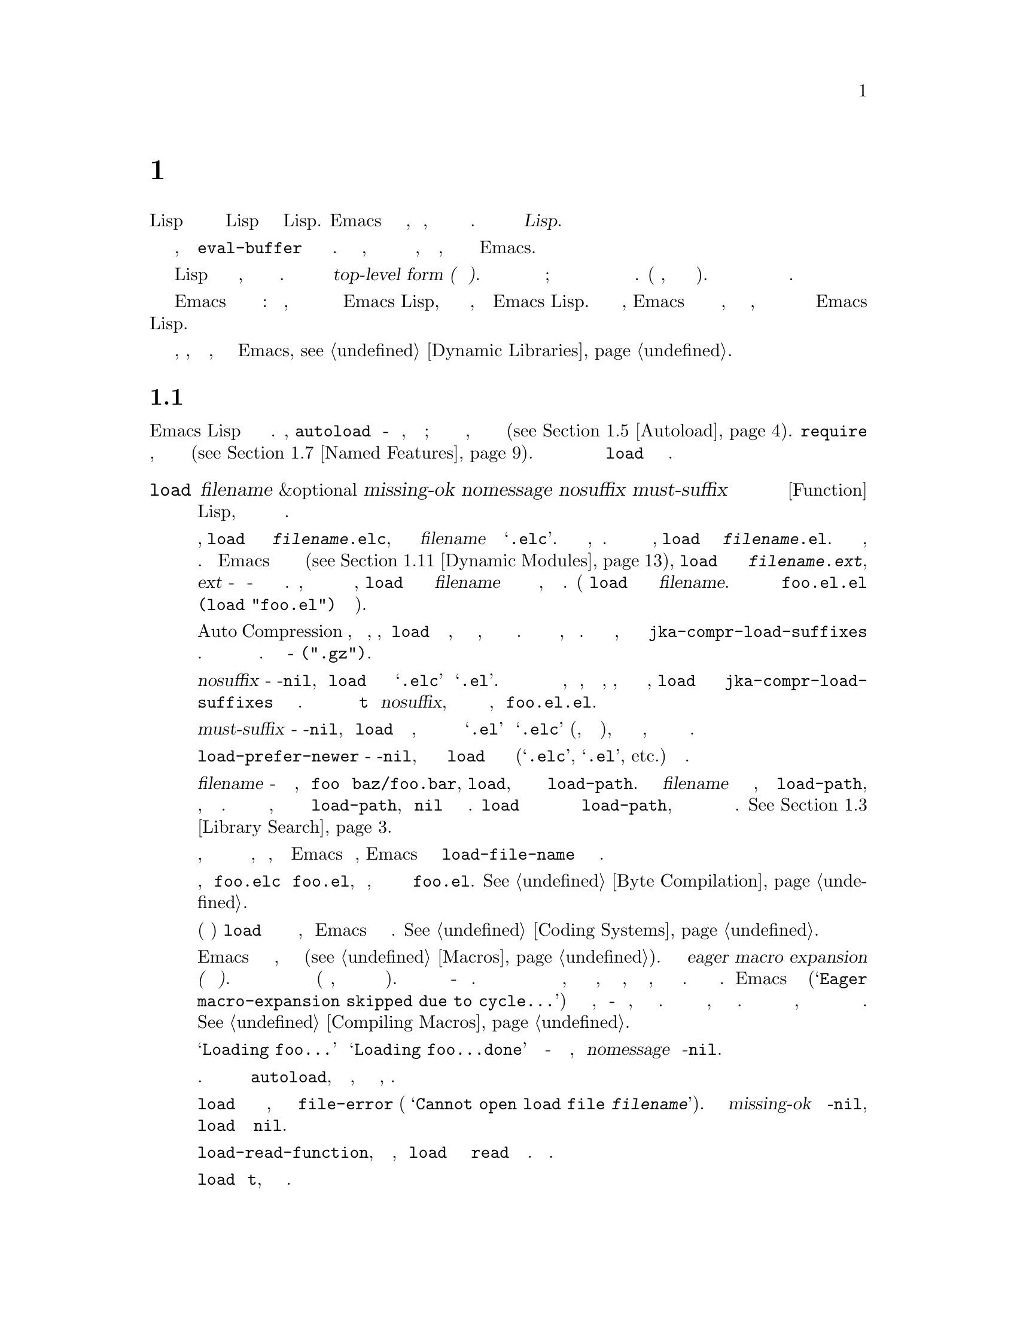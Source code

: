 @c -*-texinfo-*-
@c This is part of the GNU Emacs Lisp Reference Manual.
@c Copyright (C) 1990-1995, 1998-1999, 2001-2019 Free Software
@c Foundation, Inc.
@c See the file elisp.texi for copying conditions.
@node Loading
@chapter Загрузка
@cindex loading
@cindex library
@cindex Lisp library

  Загрузка файла с кодом Lisp означает перенос его содержимого в среду Lisp
в виде объектов Lisp.  Emacs находит и открывает файл, читает текст,
оценивает каждую форму и затем закрывает файл.  Такой файл также называется
@dfn{Библиотекой Lisp}.

  Функции загрузки оценивают все выражения в файле так же, как функция
@code{eval-buffer} оценивает все выражения в буфере.  Разница в том, что
функции загрузки читают и оценивают текст файла, находящийся на диске, а не
текст в буфере Emacs.

@cindex top-level form
  Загруженный файл должен содержать выражения Lisp либо в виде исходного
кода, либо в виде байт скомпилированного кода.  Каждая форма в файле
называется @dfn{top-level form (форма верхнего уровня)}.  Для форм в
загружаемом файле нет специального формата; любая форма в файле также может
быть введена непосредственно в буфер и обработана там.  (На практике, так
тестируется большая часть кода).  Чаще всего формы представляют собой
определения функций и определения переменных.

  Emacs может также загружать скомпилированные динамические модули:
разделяемые библиотеки, которые предоставляют дополнительные функции для
использования в программах Emacs Lisp, так же как и пакет, написанный на
Emacs Lisp.  Когда динамический модуль загружен, Emacs вызывает функцию
инициализации со специальным именем, которую модуль должен реализовать, и
которая предоставляет дополнительные функции и переменные для программ
Emacs Lisp.

Для загрузки по запросу внешних библиотек, которые, как известно заранее,
требуются некоторыми примитивами Emacs, @pxref{Dynamic Libraries}.

@menu
* How Programs Do Loading:: @code{load} и другие.
* Load Suffixes::           Подробная информация о суффиксах, которые
                            пытается использовать @code{load}.
* Library Search::          Поиск библиотеки для загрузки.
* Loading Non-ASCII::       Не-@acronym{ASCII} в файлах Emacs Lisp.
* Autoload::                Настройка функции на автозагрузку.
* Repeated Loading::        Доп меры предосторожности при загрузке файла.
* Named Features::          Загрузка библиотеки, если она еще не загружена.
* Where Defined::           Поиск файла, определяющего определенный символ.
* Unloading::               Как выгрузить загруженную библиотеку.
* Hooks for Loading::       Предоставление кода для запуска при загрузке
                            определенных библиотек.
* Dynamic Modules::         Модули предоставляют дополнительные примитивы
                            Lisp.
@end menu

@node How Programs Do Loading
@section Как Загружаются Программы

  Emacs Lisp имеет несколько интерфейсов для загрузки.  Например,
@code{autoload} создает объект-заполнитель для функции, определенной в
файле; попытка вызвать функцию автозагрузки загружает файл, чтобы получить
реальное определение функции (@pxref{Autoload}).  @code{require} загружает
файл, если она еще не загружена (@pxref{Named Features}).  В конечном итоге
все эти средства вызывают функцию @code{load} для выполнения своей работы.

@defun load filename &optional missing-ok nomessage nosuffix must-suffix
Эта функция находит и открывает файл с кодом Lisp, оценивает все формы в
нем и закрывает файл.

Чтобы найти файл, @code{load} сначала ищет файл с именем
@file{@var{filename}.elc}, то есть файл с именем @var{filename} с
добавленным расширением @samp{.elc}.  Если такой файл существует, он
загружается.  Если файла с таким именем нет, @code{load} ищет файл с именем
@file{@var{filename}.el}.  Если этот файл существует, он загружается.  Если
Emacs был скомпилирован с поддержкой динамических модулей
(@pxref{Dynamic Modules}), @code{load} затем ищет файл с именем
@file{@var{filename}.@var{ext}}, где @var{ext} - это системно-зависимое
расширение имени файла разделяемых библиотек.  Наконец, если ни одно из этих
имен не найдено, @code{load} ищет файл с именем @var{filename} без
добавочных файлов и загружает его, если он существует.  (Функция @code{load}
не умеет смотреть на @var{filename}.  В неправильном случае имени файла
@file{foo.el.el} оценка @code{(load "foo.el")} действительно найдет его).

Если режим Auto Compression включен, как по умолчанию, то, если @code{load}
не может найти файл, она ищет сжатую версию файла, прежде чем пытаться
использовать другие имена файлов.  Она распаковывает и загружает его, если
он существует.  Она ищет сжатые версии, добавляя каждый из суффиксов в
@code{jka-compr-load-suffixes} к имени файла.  Значение этой переменной
должно быть списком строк.  Стандартное значение - @code{(".gz")}.

Если необязательный аргумент @var{nosuffix} - не-@code{nil}, то @code{load}
не пытается использовать суффиксы @samp{.elc} и @samp{.el}.  В этом случае
потребуется указать точное имя файла, которое нужно, за исключением того,
что, если включен режим автоматического сжатия, @code{load} все равно будет
использовать @code{jka-compr-load-suffixes} для поиска сжатых версий.
Указав точное имя файла и используя @code{t} вместо @var{nosuffix}, можно
предотвратить попытки использования таких имен файлов, как @file{foo.el.el}.

Если необязательный аргумент @var{must-suffix} - не-@code{nil}, то
@code{load} настаивает на том, чтобы используемое имя файла заканчивалось
либо на @samp{.el} или @samp{.elc} (возможно, с суффиксом сжатия), либо на
расширение разделяемой библиотеки, если оно не содержит явное имя каталога.

Если опция @code{load-prefer-newer} - не-@code{nil}, то при поиске суффиксов
@code{load} выбирает ту версию файла (@samp{.elc}, @samp{.el}, etc.)@:
которая изменялась последней.

Если @var{filename} - относительное имя файла, например @file{foo} или
@file{baz/foo.bar}, @code{load}, ищет файл с помощью переменной
@code{load-path}.  Она добавляет @var{filename} в каждый из каталогов,
перечисленных в @code{load-path}, и загружает первый найденный файл, имя
которого соответствует.  Текущий каталог по умолчанию используется, только
если он указан в @code{load-path}, где @code{nil} обозначает каталог по
умолчанию.  @code{load} пробует все три возможных суффикса в первом каталоге
в @code{load-path}, затем все три суффикса во втором каталоге и так далее.
@xref{Library Search}.

Каким бы ни было имя, под которым в конечном итоге был найден файл, и
каталог, в котором Emacs его нашел, Emacs устанавливает значение переменной
@code{load-file-name} равным имени этого файла.

Если получается предупреждение о том, что @file{foo.elc} старше
@file{foo.el}, это означает, что вам следует подумать о перекомпиляции
@file{foo.el}.  @xref{Byte Compilation}.

При загрузке исходного файла (не скомпилированного) @code{load} выполняет
преобразование набора символов так же, как Emacs при обращении к файлу.
@xref{Coding Systems}.

@c Об этом говорится в главе «Макросы».
@c Не уверен, может ли быть иначе.
@cindex eager macro expansion
При загрузке некомпилированного файла Emacs пытается развернуть все макросы,
содержащиеся в файле (@pxref{Macros}).  Называется это
@dfn{eager macro expansion (нетерпеливое расширение макроса)}.  Это может
значительно ускорить выполнение некомпилированного кода (вместо того, чтобы
откладывать раскрытие до запуска соответствующего кода).  Иногда это
макрорасширение невозможно из-за циклической зависимости.  В простейшем
примере загружаемый файл ссылается на макрос, определенный в другом файле, а
этот файл, в свою очередь, требует загружаемого вами файла.  Это вообще
безвредно.  Emacs выводит предупреждение
(@samp{Eager macro-expansion skipped due to cycle@dots{}}) с подробным
описанием проблемы, но по-прежнему загружает файл, оставляя макрос пока
нераскрытым.  Можно захотеть реструктурировать свой код, чтобы этого не
произошло.  Загрузка скомпилированного файла не вызывает макрорасширения,
потому что это уже должно было произойти во время компиляции.
@xref{Compiling Macros}.

Сообщения вроде @samp{Loading foo...} и @samp{Loading foo...done} появляются
в эхо-области во время загрузки, если @var{nomessage} не не-@code{nil}.

@cindex load errors
Любые необработанные ошибки при загрузке файла прекращают загрузку.  Если
загрузка была произведена ради @code{autoload}, любые определения функций,
сделанные во время загрузки, отменяются.

@kindex file-error
Если @code{load} не может найти файл для загрузки, то обычно он
сигнализирует @code{file-error} (с
@samp{Cannot open load file @var{filename}}).  Но если @var{missing-ok}
установлено в не-@code{nil}, то @code{load} просто возвращает @code{nil}.

Можно использовать переменную @code{load-read-function}, чтобы указать
функцию, которую @code{load} будет использовать вместо @code{read} для
чтения выражений.  Смотреть ниже.

@code{load} возвращает @code{t}, если файл загружается успешно.
@end defun

@deffn Command load-file filename
Эта команда загружает файл @var{filename}.  Если @var{filename} -
относительное имя файла, то предполагается текущий каталог по умолчанию.
Эта команда не использует @code{load-path} и не добавляет суффиксы.  Однако
она ищет сжатые версии (если включен режим автоматического сжатия).
Следует Используйте эту команду, если требуется точно указать имя файла для
загрузки.
@end deffn

@deffn Command load-library library
Эта команда загружает библиотеку с именем @var{library}.  Она эквивалентна
@code{load}, за исключением того, как читает свой аргумент в интерактивном
режиме.  @xref{Lisp Libraries,,,emacs, The GNU Emacs Manual}.
@end deffn

@defvar load-in-progress
Эта переменная - не-@code{nil}, если Emacs находится в процессе загрузки
файла, и @code{nil} в противном случае.
@end defvar

@defvar load-file-name
Когда Emacs загружает файл, значением этой переменной является имя этого
файла, которое Emacs нашел во время поиска, описанного ранее в этом разделе.
@end defvar

@defvar load-read-function
@anchor{Definition of load-read-function}
@c не допускать разрыв страницы при привязке; недостаток Texinfo.
Эта переменная определяет альтернативную функцию чтения выражений, которую
@code{load} и @code{eval-region} будет использовать вместо @code{read}.
Функция должна принимать один аргумент, как и @code{read}.

По умолчанию значение этой переменной @code{read}.  @xref{Input Functions}.

Вместо использования этой переменной проще использовать другую, более новую
функцию: передать функцию в качестве аргумента @var{read-function} в
@code{eval-region}.  @xref{Definition of eval-region,, Eval}.
@end defvar

  Для получения информации о том, как @code{load} используется при сборке
  Emacs, смотреть @ref{Building Emacs}.

@node Load Suffixes
@section Суффиксы Загрузки
Теперь опишем некоторые технические подробности о точных суффиксах, которые
пытается использовать @code{load}.

@defvar load-suffixes
Это список суффиксов, обозначающих (скомпилированные или исходные) файлы
Emacs Lisp.  Он не должен включать пустые строки.  @code{load} использует
эти суффиксы по порядку, когда добавляет суффиксы Lisp к указанному имени
файла.  Стандартное значение - @code{(".elc" ".el")}, что обеспечивает
поведение, описанное в предыдущем разделе.
@end defvar

@defvar load-file-rep-suffixes
Это список суффиксов, обозначающих представления одного и того же файла.
Этот список обычно должен начинаться с пустой строки.  Когда @code{load}
ищет файл, она добавляет суффиксы в этом списке по порядку к имени файла
перед поиском другого файла.

Включение режима автоматического сжатия добавляет суффиксы в
@code{jka-compr-load-suffixes} к этому списку, а отключение режима
автоматического сжатия удаляет их снова.  Стандартное значение
@code{load-file-rep-suffixes}, если режим автоматического сжатия отключен,
тогда @code{("")}.  Учитывая, что стандартное значение
@code{jka-compr-load-suffixes} - @code{(".gz")}, стандартное значение
@code{load-file-rep-suffixes}, если включен режим Auto Compression, -
@code{("" ".gz")}.
@end defvar

@defun get-load-suffixes
Эта функция возвращает список всех суффиксов, которые @code{load} должен
попробовать, по порядку, если его аргумент @var{must-suffix} -
не-@code{nil}.  При этом учитываются оба @code{load-suffixes} и
@code{load-file-rep-suffixes}.  Если @code{load-suffixes},
@code{jka-compr-load-suffixes} и @code{load-file-rep-suffixes} имеют свои
стандартные значения, эта функция возвращает
@code{(".elc" ".elc.gz" ".el" ".el.gz")}, если включен режим автоматического
сжатия, и @code{(".elc" ".el")}, если режим автоматического сжатия отключен.
@end defun

Подводя итог, @code{load} обычно сначала пробует суффиксы в значении
@code{(get-load-suffixes)}, а затем в @code{load-file-rep-suffixes}.  Если
@var{nosuffix} равен не-@code{nil}, он пропускает первую группу, а если
@var{must-suffix} равен не-@code{nil}, он пропускает последнюю группу.

@defopt load-prefer-newer
Если эта опция - не-@code{nil}, то вместо того, чтобы останавливаться на
первом существующем суффиксе, @code{load} проверяет их все и использует
самый новый файл.
@end defopt

@node Library Search
@section Поиск Библиотек
@cindex library search
@cindex find library

  Когда Emacs загружает библиотеку Lisp, он ищет библиотеку в списке
каталогов, заданном переменной @code{load-path}..

@defvar load-path
Значение этой переменной представляет собой список каталогов для поиска
при загрузке файлов с @code{load}.  Каждый элемент представляет собой строку
(которая должна быть каталогом) или @code{nil} (что означает текущий рабочий
каталог).
@end defvar

  Когда Emacs запускается, он устанавливает значение @code{load-path} за
несколько шагов.  Во-первых, он инициализирует @code{load-path}, используя
расположение по умолчанию, установленное при компиляции Emacs.  Обычно это
каталог на подобии

@example
"/usr/local/share/emacs/@var{version}/lisp"
@end example

(В этом и следующих примерах замените @file{/usr/local} на префикс
установки, соответствующий вашему Emacs).  Эти каталоги содержат стандартные
файлы Lisp, которые поставляются с Emacs.  Если Emacs не может их найти, он
не запустится правильно.

Если запускается Emacs из каталога, в котором он был собран, то есть
исполняемого файла, который не был официально установлен, Emacs вместо этого
инициализирует @code{load-path}, используя каталог @file{lisp} в каталоге,
содержащем исходные коды, из которых он был построен.
@c Хотя в builddir/lisp файлов *.el быть не должно, это бессмысленно.
Если Emacs построен в каталоге, отличном от исходного, он также добавляет
каталоги lisp из каталога сборки.  (Во всех случаях элементы представлены
как абсолютные имена файлов.)

@cindex site-lisp directories
Если запускается Emacs с опцией @option{--no-site-lisp}, он добавит еще два
каталога @file{site-lisp} в начало @code{load-path}.  Они предназначены для
локально установленных файлов Lisp и обычно имеют вид:

@example
"/usr/local/share/emacs/@var{version}/site-lisp"
@end example

@noindent
and

@example
"/usr/local/share/emacs/site-lisp"
@end example

@noindent
Первый предназначен для локально установленных файлов конкретной версии
Emacs; второй - для локально установленных файлов, предназначенных для
использования со всеми установленными версиями Emacs.  (Если Emacs запущен
без установки, он также добавляет каталоги @file{site-lisp} из исходных
каталогов и каталогов сборки, если они существуют.  Обычно эти каталоги не
содержат каталогов @file{site-lisp}).

@cindex @env{EMACSLOADPATH} environment variable
Если установлена переменная окружения @env{EMACSLOADPATH}, она изменяет
описанную выше процедуру инициализации.  Emacs инициализирует
@code{load-path} на основе значения переменной окружения.

Синтаксис @env{EMACSLOADPATH} такой же, как и у @code{PATH}; каталоги
разделяются @samp{:} (или @samp{;} в некоторых операционных системах).
@ignore
@c AFAICS, (пока) не работает правильно для указания неабсолютных элементов.
А @samp{.} обозначает текущий каталог по умолчанию.
@end ignore
Вот пример того, как установить переменную @env{EMACSLOADPATH} (из оболочки
в стиле @command{sh}):

@example
export EMACSLOADPATH=/home/foo/.emacs.d/lisp:
@end example

Пустой элемент в значении переменной среды, конечный (как в приведенном выше
примере), ведущий или встроенный, заменяется значением по умолчанию
@code{load-path}, как определено стандартной процедурой инициализации.  Если
таких пустых элементов нет, то @env{EMACSLOADPATH} указывает весь
@code{load-path}.  Потребуется включить либо пустой элемент, либо явный путь
к каталогу, содержащему стандартные файлы Lisp, иначе Emacs не будет
работать.  (Другой способ изменить @code{load-path} - использовать параметр
командной строки @option{-L} при запуске Emacs; смотреть Ниже).

  Для каждого каталога в @code{load-path} Emacs затем проверяет, содержит
ли он файл @file{subdirs.el}, и, если да, загружает его.  Файл
@file{subdirs.el} создается при сборке/установке Emacs и содержит код,
который заставляет Emacs добавлять любые подкаталоги этих каталогов в
@code{load-path}.  Добавляются как непосредственные подкаталоги, так и
подкаталоги на несколько уровней ниже.  Но он исключает подкаталоги, имена
которых не начинаются с буквы или цифры, подкаталоги с именем @file{RCS} или
@file{CVS} и подкаталоги, содержащие файл с именем @file{.nosearch}.

  Затем Emacs добавляет любые дополнительные каталоги загрузки, которые
указываются с помощью параметра командной строки @option{-L}
(@pxref{Action Arguments,,,emacs, The GNU Emacs Manual}).  Также добавляются
каталоги, в которых установлены дополнительные пакеты, если таковые имеются
(@pxref{Packaging Basics}).

  Обычно в файл инициализации (@pxref{Init File}) добавляют код, чтобы
добавить один или несколько каталогов в @code{load-path}. Например:

@example
(push "~/.emacs.d/lisp" load-path)
@end example

  При выгрузке Emacs использует специальное значение @code{load-path}.  Если
используется файл @file{site-load.el} или @file{site-init.el} для настройки
дампа Emacs (@pxref{Building Emacs}), любые изменения в @code{load-path},
сделанные этими файлами, будут потеряны после сброса.

@deffn Command locate-library library &optional nosuffix path interactive-call
Эта команда находит точное имя файла для библиотеки @var{library}.  Ищет
библиотеку так же, как @code{load}, а аргумент @var{nosuffix} имеет то же
значение, что и в @code{load}: не добавляйте суффиксы @samp{.elc} или
@samp{.el} к указанному имени @var{library}.

Если @var{path} - не-@code{nil}, этот список каталогов используется вместо
@code{load-path}..

Когда @code{locate-library} вызывается из программы, возвращает имя файла в
виде строки.  Когда пользователь запускает @code{locate-library} в
интерактивном режиме, аргумент @var{interactive-call} равен @code{t}, и это
указывает @code{locate-library} отображать имя файла в эхо-области.
@end deffn

@cindex shadowed Lisp files
@deffn Command list-load-path-shadows &optional stringp
Эта команда показывает список файлов @dfn{shadowed} Emacs Lisp.  Теневой
файл - это файл, который обычно не загружается, несмотря на то, что он
находится в каталоге @code{load-path}, из-за наличия ранее другого файла с
аналогичным именем в каталоге @code{load-path}.

Например, предположим, что для @code{load-path} установлено значение

@example
  ("/opt/emacs/site-lisp" "/usr/share/emacs/23.3/lisp")
@end example

@noindent
и что оба этих каталога содержат файл с именем @file{foo.el}.  Тогда
@code{(require 'foo)} никогда не загружает файл во второй каталог.  Такая
ситуация может указывать на проблему в способе установки Emacs.

При вызове из Lisp эта функция печатает сообщение со списком затененных
файлов, а не отображает их в буфере.  Если необязательный аргумент
@code{stringp} - не-@code{nil}, она вместо этого возвращает затененные файлы
в виде строки.
@end deffn

@node Loading Non-ASCII
@section Loading Non-@acronym{ASCII} Characters
@cindex loading, and non-ASCII characters
@cindex non-ASCII characters in loaded files

  When Emacs Lisp programs contain string constants with non-@acronym{ASCII}
characters, these can be represented within Emacs either as unibyte
strings or as multibyte strings (@pxref{Text Representations}).  Which
representation is used depends on how the file is read into Emacs.  If
it is read with decoding into multibyte representation, the text of the
Lisp program will be multibyte text, and its string constants will be
multibyte strings.  If a file containing Latin-1 characters (for
example) is read without decoding, the text of the program will be
unibyte text, and its string constants will be unibyte strings.
@xref{Coding Systems}.

  In most Emacs Lisp programs, the fact that non-@acronym{ASCII}
strings are multibyte strings should not be noticeable, since
inserting them in unibyte buffers converts them to unibyte
automatically.  However, if this does make a difference, you can force
a particular Lisp file to be interpreted as unibyte by writing
@samp{coding: raw-text} in a local variables section.  With
that designator, the file will unconditionally be interpreted as
unibyte.  This can matter when making keybindings to
non-@acronym{ASCII} characters written as @code{?v@var{literal}}.

@node Autoload
@section Autoload
@cindex autoload

  The @dfn{autoload} facility lets you register the existence of a
function or macro, but put off loading the file that defines it.  The
first call to the function automatically loads the proper library, in
order to install the real definition and other associated code, then
runs the real definition as if it had been loaded all along.
Autoloading can also be triggered by looking up the documentation of
the function or macro (@pxref{Documentation Basics}), and completion
of variable and function names (@pxref{Autoload by Prefix} below).

@menu
* Autoload by Prefix:: Autoload by Prefix.
* When to Autoload::   When to Use Autoload.
@end menu

  There are two ways to set up an autoloaded function: by calling
@code{autoload}, and by writing a ``magic'' comment in the
source before the real definition.  @code{autoload} is the low-level
primitive for autoloading; any Lisp program can call @code{autoload} at
any time.  Magic comments are the most convenient way to make a function
autoload, for packages installed along with Emacs.  These comments do
nothing on their own, but they serve as a guide for the command
@code{update-file-autoloads}, which constructs calls to @code{autoload}
and arranges to execute them when Emacs is built.

@defun autoload function filename &optional docstring interactive type
This function defines the function (or macro) named @var{function} so as
to load automatically from @var{filename}.  The string @var{filename}
specifies the file to load to get the real definition of @var{function}.

If @var{filename} does not contain either a directory name, or the
suffix @code{.el} or @code{.elc}, this function insists on adding one
of these suffixes, and it will not load from a file whose name is just
@var{filename} with no added suffix.  (The variable
@code{load-suffixes} specifies the exact required suffixes.)

The argument @var{docstring} is the documentation string for the
function.  Specifying the documentation string in the call to
@code{autoload} makes it possible to look at the documentation without
loading the function's real definition.  Normally, this should be
identical to the documentation string in the function definition
itself.  If it isn't, the function definition's documentation string
takes effect when it is loaded.

If @var{interactive} is non-@code{nil}, that says @var{function} can be
called interactively.  This lets completion in @kbd{M-x} work without
loading @var{function}'s real definition.  The complete interactive
specification is not given here; it's not needed unless the user
actually calls @var{function}, and when that happens, it's time to load
the real definition.

You can autoload macros and keymaps as well as ordinary functions.
Specify @var{type} as @code{macro} if @var{function} is really a macro.
Specify @var{type} as @code{keymap} if @var{function} is really a
keymap.  Various parts of Emacs need to know this information without
loading the real definition.

An autoloaded keymap loads automatically during key lookup when a prefix
key's binding is the symbol @var{function}.  Autoloading does not occur
for other kinds of access to the keymap.  In particular, it does not
happen when a Lisp program gets the keymap from the value of a variable
and calls @code{define-key}; not even if the variable name is the same
symbol @var{function}.

@cindex function cell in autoload
If @var{function} already has a non-void function definition that is not
an autoload object, this function does nothing and returns @code{nil}.
Otherwise, it constructs an autoload object (@pxref{Autoload Type}),
and stores it as the function definition for @var{function}.  The
autoload object has this form:

@example
(autoload @var{filename} @var{docstring} @var{interactive} @var{type})
@end example

For example,

@example
@group
(symbol-function 'run-prolog)
     @result{} (autoload "prolog" 169681 t nil)
@end group
@end example

@noindent
In this case, @code{"prolog"} is the name of the file to load, 169681
refers to the documentation string in the
@file{emacs/etc/DOC} file (@pxref{Documentation Basics}),
@code{t} means the function is interactive, and @code{nil} that it is
not a macro or a keymap.
@end defun

@defun autoloadp object
This function returns non-@code{nil} if @var{object} is an autoload
object.  For example, to check if @code{run-prolog} is defined as an
autoloaded function, evaluate

@smallexample
(autoloadp (symbol-function 'run-prolog))
@end smallexample
@end defun

@cindex autoload errors
  The autoloaded file usually contains other definitions and may require
or provide one or more features.  If the file is not completely loaded
(due to an error in the evaluation of its contents), any function
definitions or @code{provide} calls that occurred during the load are
undone.  This is to ensure that the next attempt to call any function
autoloading from this file will try again to load the file.  If not for
this, then some of the functions in the file might be defined by the
aborted load, but fail to work properly for the lack of certain
subroutines not loaded successfully because they come later in the file.

  If the autoloaded file fails to define the desired Lisp function or
macro, then an error is signaled with data @code{"Autoloading failed to
define function @var{function-name}"}.

@findex update-file-autoloads
@findex update-directory-autoloads
@cindex magic autoload comment
@cindex autoload cookie
@anchor{autoload cookie}
  A magic autoload comment (often called an @dfn{autoload cookie})
consists of @samp{;;;###autoload}, on a line by itself,
just before the real definition of the function in its
autoloadable source file.  The command @kbd{M-x update-file-autoloads}
writes a corresponding @code{autoload} call into @file{loaddefs.el}.
(The string that serves as the autoload cookie and the name of the
file generated by @code{update-file-autoloads} can be changed from the
above defaults, see below.)
Building Emacs loads @file{loaddefs.el} and thus calls @code{autoload}.
@kbd{M-x update-directory-autoloads} is even more powerful; it updates
autoloads for all files in the current directory.

  The same magic comment can copy any kind of form into
@file{loaddefs.el}.  The form following the magic comment is copied
verbatim, @emph{except} if it is one of the forms which the autoload
facility handles specially (e.g., by conversion into an
@code{autoload} call).  The forms which are not copied verbatim are
the following:

@table @asis
@item Definitions for function or function-like objects:
@code{defun} and @code{defmacro}; also @code{cl-defun} and
@code{cl-defmacro} (@pxref{Argument Lists,,,cl,Common Lisp Extensions}),
and @code{define-overloadable-function} (see the commentary in
@file{mode-local.el}).

@item Definitions for major or minor modes:
@code{define-minor-mode}, @code{define-globalized-minor-mode},
@code{define-generic-mode}, @code{define-derived-mode},
@code{easy-mmode-define-minor-mode},
@code{easy-mmode-define-global-mode}, @code{define-compilation-mode},
and @code{define-global-minor-mode}.

@item Other definition types:
@code{defcustom}, @code{defgroup}, @code{defclass}
(@pxref{Top,EIEIO,,eieio,EIEIO}), and @code{define-skeleton}
(@pxref{Top,Autotyping,,autotype,Autotyping}).
@end table

  You can also use a magic comment to execute a form at build time
@emph{without} executing it when the file itself is loaded.  To do this,
write the form @emph{on the same line} as the magic comment.  Since it
is in a comment, it does nothing when you load the source file; but
@kbd{M-x update-file-autoloads} copies it to @file{loaddefs.el}, where
it is executed while building Emacs.

  The following example shows how @code{doctor} is prepared for
autoloading with a magic comment:

@example
;;;###autoload
(defun doctor ()
  "Switch to *doctor* buffer and start giving psychotherapy."
  (interactive)
  (switch-to-buffer "*doctor*")
  (doctor-mode))
@end example

@noindent
Here's what that produces in @file{loaddefs.el}:

@example
(autoload (quote doctor) "doctor" "\
Switch to *doctor* buffer and start giving psychotherapy.

\(fn)" t nil)
@end example

@noindent
@cindex @code{fn} in function's documentation string
The backslash and newline immediately following the double-quote are a
convention used only in the preloaded uncompiled Lisp files such as
@file{loaddefs.el}; they tell @code{make-docfile} to put the
documentation string in the @file{etc/DOC} file.  @xref{Building Emacs}.
See also the commentary in @file{lib-src/make-docfile.c}.  @samp{(fn)}
in the usage part of the documentation string is replaced with the
function's name when the various help functions (@pxref{Help
Functions}) display it.

  If you write a function definition with an unusual macro that is not
one of the known and recognized function definition methods, use of an
ordinary magic autoload comment would copy the whole definition into
@code{loaddefs.el}.  That is not desirable.  You can put the desired
@code{autoload} call into @code{loaddefs.el} instead by writing this:

@example
;;;###autoload (autoload 'foo "myfile")
(mydefunmacro foo
  ...)
@end example

  You can use a non-default string as the autoload cookie and have the
corresponding autoload calls written into a file whose name is
different from the default @file{loaddefs.el}.  Emacs provides two
variables to control this:

@defvar generate-autoload-cookie
The value of this variable should be a string whose syntax is a Lisp
comment.  @kbd{M-x update-file-autoloads} copies the Lisp form that
follows the cookie into the autoload file it generates.  The default
value of this variable is @code{";;;###autoload"}.
@end defvar

@defvar generated-autoload-file
The value of this variable names an Emacs Lisp file where the autoload
calls should go.  The default value is @file{loaddefs.el}, but you can
override that, e.g., in the local variables section of a
@file{.el} file (@pxref{File Local Variables}).  The autoload file is
assumed to contain a trailer starting with a formfeed character.
@end defvar

  The following function may be used to explicitly load the library
specified by an autoload object:

@defun autoload-do-load autoload &optional name macro-only
This function performs the loading specified by @var{autoload}, which
should be an autoload object.  The optional argument @var{name}, if
non-@code{nil}, should be a symbol whose function value is
@var{autoload}; in that case, the return value of this function is the
symbol's new function value.  If the value of the optional argument
@var{macro-only} is @code{macro}, this function avoids loading a
function, only a macro.
@end defun

@node Autoload by Prefix
@subsection Autoload by Prefix
@cindex autoload by prefix

@vindex definition-prefixes
@findex register-definition-prefixes
@vindex autoload-compute-prefixes
During completion for the commands @code{describe-variable} and
@code{describe-function}, Emacs will try to load files which may
contain definitions matching the prefix being completed.  The variable
@code{definition-prefixes} holds a hashtable which maps a prefix to
the corresponding list of files to load for it.  Entries to this
mapping are added by calls to @code{register-definition-prefixes}
which are generated by @code{update-file-autoloads}
(@pxref{Autoload}).  Files which don't contain any definitions worth
loading (test files, for examples), should set
@code{autoload-compute-prefixes} to @code{nil} as a file-local
variable.

@node When to Autoload
@subsection When to Use Autoload
@cindex autoload, when to use

Do not add an autoload comment unless it is really necessary.
Autoloading code means it is always globally visible.  Once an item is
autoloaded, there is no compatible way to transition back to it not
being autoloaded (after people become accustomed to being able to use it
without an explicit load).

@itemize
@item
The most common items to autoload are the interactive entry points to a
library.  For example, if @file{python.el} is a library defining a
major-mode for editing Python code, autoload the definition of the
@code{python-mode} function, so that people can simply use @kbd{M-x
python-mode} to load the library.

@item
Variables usually don't need to be autoloaded.  An exception is if the
variable on its own is generally useful without the whole defining
library being loaded.  (An example of this might be something like
@code{find-exec-terminator}.)

@item
Don't autoload a user option just so that a user can set it.

@item
Never add an autoload @emph{comment} to silence a compiler warning in
another file.  In the file that produces the warning, use
@code{(defvar foo)} to silence an undefined variable warning, and
@code{declare-function} (@pxref{Declaring Functions}) to silence an
undefined function warning; or require the relevant library; or use an
explicit autoload @emph{statement}.
@end itemize

@node Repeated Loading
@section Repeated Loading
@cindex repeated loading

  You can load a given file more than once in an Emacs session.  For
example, after you have rewritten and reinstalled a function definition
by editing it in a buffer, you may wish to return to the original
version; you can do this by reloading the file it came from.

  When you load or reload files, bear in mind that the @code{load} and
@code{load-library} functions automatically load a byte-compiled file
rather than a non-compiled file of similar name.  If you rewrite a file
that you intend to save and reinstall, you need to byte-compile the new
version; otherwise Emacs will load the older, byte-compiled file instead
of your newer, non-compiled file!  If that happens, the message
displayed when loading the file includes, @samp{(compiled; note, source is
newer)}, to remind you to recompile it.

  When writing the forms in a Lisp library file, keep in mind that the
file might be loaded more than once.  For example, think about whether
each variable should be reinitialized when you reload the library;
@code{defvar} does not change the value if the variable is already
initialized.  (@xref{Defining Variables}.)

  The simplest way to add an element to an alist is like this:

@example
(push '(leif-mode " Leif") minor-mode-alist)
@end example

@noindent
But this would add multiple elements if the library is reloaded.  To
avoid the problem, use @code{add-to-list} (@pxref{List Variables}):

@example
(add-to-list 'minor-mode-alist '(leif-mode " Leif"))
@end example

  Occasionally you will want to test explicitly whether a library has
already been loaded.  If the library uses @code{provide} to provide a
named feature, you can use @code{featurep} earlier in the file to test
whether the @code{provide} call has been executed before (@pxref{Named
Features}).  Alternatively, you could use something like this:

@example
(defvar foo-was-loaded nil)

(unless foo-was-loaded
  @var{execute-first-time-only}
  (setq foo-was-loaded t))
@end example

@noindent

@node Named Features
@section Features
@cindex features
@cindex requiring features
@cindex providing features

  @code{provide} and @code{require} are an alternative to
@code{autoload} for loading files automatically.  They work in terms of
named @dfn{features}.  Autoloading is triggered by calling a specific
function, but a feature is loaded the first time another program asks
for it by name.

  A feature name is a symbol that stands for a collection of functions,
variables, etc.  The file that defines them should @dfn{provide} the
feature.  Another program that uses them may ensure they are defined by
@dfn{requiring} the feature.  This loads the file of definitions if it
hasn't been loaded already.

@cindex load error with require
  To require the presence of a feature, call @code{require} with the
feature name as argument.  @code{require} looks in the global variable
@code{features} to see whether the desired feature has been provided
already.  If not, it loads the feature from the appropriate file.  This
file should call @code{provide} at the top level to add the feature to
@code{features}; if it fails to do so, @code{require} signals an error.

  For example, in @file{idlwave.el}, the definition for
@code{idlwave-complete-filename} includes the following code:

@example
(defun idlwave-complete-filename ()
  "Use the comint stuff to complete a file name."
   (require 'comint)
   (let* ((comint-file-name-chars "~/A-Za-z0-9+@@:_.$#%=@{@}\\-")
          (comint-completion-addsuffix nil)
          ...)
       (comint-dynamic-complete-filename)))
@end example

@noindent
The expression @code{(require 'comint)} loads the file @file{comint.el}
if it has not yet been loaded, ensuring that
@code{comint-dynamic-complete-filename} is defined.  Features are
normally named after the files that provide them, so that
@code{require} need not be given the file name.  (Note that it is
important that the @code{require} statement be outside the body of the
@code{let}.  Loading a library while its variables are let-bound can
have unintended consequences, namely the variables becoming unbound
after the let exits.)

The @file{comint.el} file contains the following top-level expression:

@example
(provide 'comint)
@end example

@noindent
This adds @code{comint} to the global @code{features} list, so that
@code{(require 'comint)} will henceforth know that nothing needs to be
done.

@cindex byte-compiling @code{require}
  When @code{require} is used at top level in a file, it takes effect
when you byte-compile that file (@pxref{Byte Compilation}) as well as
when you load it.  This is in case the required package contains macros
that the byte compiler must know about.  It also avoids byte compiler
warnings for functions and variables defined in the file loaded with
@code{require}.

  Although top-level calls to @code{require} are evaluated during
byte compilation, @code{provide} calls are not.  Therefore, you can
ensure that a file of definitions is loaded before it is byte-compiled
by including a @code{provide} followed by a @code{require} for the same
feature, as in the following example.

@example
@group
(provide 'my-feature)  ; @r{Ignored by byte compiler,}
                       ;   @r{evaluated by @code{load}.}
(require 'my-feature)  ; @r{Evaluated by byte compiler.}
@end group
@end example

@noindent
The compiler ignores the @code{provide}, then processes the
@code{require} by loading the file in question.  Loading the file does
execute the @code{provide} call, so the subsequent @code{require} call
does nothing when the file is loaded.

@defun provide feature &optional subfeatures
This function announces that @var{feature} is now loaded, or being
loaded, into the current Emacs session.  This means that the facilities
associated with @var{feature} are or will be available for other Lisp
programs.

The direct effect of calling @code{provide} is to add @var{feature} to
the front of @code{features} if it is not already in that list and
call any @code{eval-after-load} code waiting for it (@pxref{Hooks for
Loading}).  The argument @var{feature} must be a symbol.
@code{provide} returns @var{feature}.

If provided, @var{subfeatures} should be a list of symbols indicating
a set of specific subfeatures provided by this version of
@var{feature}.  You can test the presence of a subfeature using
@code{featurep}.  The idea of subfeatures is that you use them when a
package (which is one @var{feature}) is complex enough to make it
useful to give names to various parts or functionalities of the
package, which might or might not be loaded, or might or might not be
present in a given version.  @xref{Network Feature Testing}, for
an example.

@example
features
     @result{} (bar bish)

(provide 'foo)
     @result{} foo
features
     @result{} (foo bar bish)
@end example

When a file is loaded to satisfy an autoload, and it stops due to an
error in the evaluation of its contents, any function definitions or
@code{provide} calls that occurred during the load are undone.
@xref{Autoload}.
@end defun

@defun require feature &optional filename noerror
This function checks whether @var{feature} is present in the current
Emacs session (using @code{(featurep @var{feature})}; see below).  The
argument @var{feature} must be a symbol.

If the feature is not present, then @code{require} loads @var{filename}
with @code{load}.  If @var{filename} is not supplied, then the name of
the symbol @var{feature} is used as the base file name to load.
However, in this case, @code{require} insists on finding @var{feature}
with an added @samp{.el} or @samp{.elc} suffix (possibly extended with
a compression suffix); a file whose name is just @var{feature} won't
be used.  (The variable @code{load-suffixes} specifies the exact
required Lisp suffixes.)

If @var{noerror} is non-@code{nil}, that suppresses errors from actual
loading of the file.  In that case, @code{require} returns @code{nil}
if loading the file fails.  Normally, @code{require} returns
@var{feature}.

If loading the file succeeds but does not provide @var{feature},
@code{require} signals an error about the missing feature.
@end defun

@defun featurep feature &optional subfeature
This function returns @code{t} if @var{feature} has been provided in
the current Emacs session (i.e., if @var{feature} is a member of
@code{features}.)  If @var{subfeature} is non-@code{nil}, then the
function returns @code{t} only if that subfeature is provided as well
(i.e., if @var{subfeature} is a member of the @code{subfeature}
property of the @var{feature} symbol.)
@end defun

@defvar features
The value of this variable is a list of symbols that are the features
loaded in the current Emacs session.  Each symbol was put in this list
with a call to @code{provide}.  The order of the elements in the
@code{features} list is not significant.
@end defvar

@node Where Defined
@section Which File Defined a Certain Symbol
@cindex symbol, where defined
@cindex where was a symbol defined

@defun symbol-file symbol &optional type
This function returns the name of the file that defined @var{symbol}.
If @var{type} is @code{nil}, then any kind of definition is acceptable.
If @var{type} is @code{defun}, @code{defvar}, or @code{defface}, that
specifies function definition, variable definition, or face definition
only.

The value is normally an absolute file name.  It can also be @code{nil},
if the definition is not associated with any file.  If @var{symbol}
specifies an autoloaded function, the value can be a relative file name
without extension.
@end defun

  The basis for @code{symbol-file} is the data in the variable
@code{load-history}.

@defvar load-history
The value of this variable is an alist that associates the names of
loaded library files with the names of the functions and variables
they defined, as well as the features they provided or required.

Each element in this alist describes one loaded library (including
libraries that are preloaded at startup).  It is a list whose @sc{car}
is the absolute file name of the library (a string).  The rest of the
list elements have these forms:

@table @code
@item @var{var}
The symbol @var{var} was defined as a variable.
@item (defun . @var{fun})
The function @var{fun} was defined.
@item (t . @var{fun})
The function @var{fun} was previously an autoload before this library
redefined it as a function.  The following element is always
@code{(defun . @var{fun})}, which represents defining @var{fun} as a
function.
@item (autoload . @var{fun})
The function @var{fun} was defined as an autoload.
@item (defface . @var{face})
The face @var{face} was defined.
@item (require . @var{feature})
The feature @var{feature} was required.
@item (provide . @var{feature})
The feature @var{feature} was provided.
@item (cl-defmethod @var{method} @var{specializers})
The named @var{method} was defined by using @code{cl-defmethod}, with
@var{specializers} as its specializers.
@item (define-type . @var{type})
The type @var{type} was defined.
@end table

The value of @code{load-history} may have one element whose @sc{car} is
@code{nil}.  This element describes definitions made with
@code{eval-buffer} on a buffer that is not visiting a file.
@end defvar

  The command @code{eval-region} updates @code{load-history}, but does so
by adding the symbols defined to the element for the file being visited,
rather than replacing that element.  @xref{Eval}.

@node Unloading
@section Unloading
@cindex unloading packages

@c Emacs 19 feature
  You can discard the functions and variables loaded by a library to
reclaim memory for other Lisp objects.  To do this, use the function
@code{unload-feature}:

@deffn Command unload-feature feature &optional force
This command unloads the library that provided feature @var{feature}.
It undefines all functions, macros, and variables defined in that
library with @code{defun}, @code{defalias}, @code{defsubst},
@code{defmacro}, @code{defconst}, @code{defvar}, and @code{defcustom}.
It then restores any autoloads formerly associated with those symbols.
(Loading saves these in the @code{autoload} property of the symbol.)

Before restoring the previous definitions, @code{unload-feature} runs
@code{remove-hook} to remove functions in the library from certain
hooks.  These hooks include variables whose names end in @samp{-hook}
(or the deprecated suffix @samp{-hooks}), plus those listed in
@code{unload-feature-special-hooks}, as well as
@code{auto-mode-alist}.  This is to prevent Emacs from ceasing to
function because important hooks refer to functions that are no longer
defined.

Standard unloading activities also undoes ELP profiling of functions
in that library, unprovides any features provided by the library, and
cancels timers held in variables defined by the library.

@vindex @var{feature}-unload-function
If these measures are not sufficient to prevent malfunction, a library
can define an explicit unloader named @code{@var{feature}-unload-function}.
If that symbol is defined as a function, @code{unload-feature} calls
it with no arguments before doing anything else.  It can do whatever
is appropriate to unload the library.  If it returns @code{nil},
@code{unload-feature} proceeds to take the normal unload actions.
Otherwise it considers the job to be done.

Ordinarily, @code{unload-feature} refuses to unload a library on which
other loaded libraries depend.  (A library @var{a} depends on library
@var{b} if @var{a} contains a @code{require} for @var{b}.)  If the
optional argument @var{force} is non-@code{nil}, dependencies are
ignored and you can unload any library.
@end deffn

  The @code{unload-feature} function is written in Lisp; its actions are
based on the variable @code{load-history}.

@defvar unload-feature-special-hooks
This variable holds a list of hooks to be scanned before unloading a
library, to remove functions defined in the library.
@end defvar

@node Hooks for Loading
@section Hooks for Loading
@cindex loading hooks
@cindex hooks for loading

You can ask for code to be executed each time Emacs loads a library,
by using the variable @code{after-load-functions}:

@defvar after-load-functions
This abnormal hook is run after loading a file.  Each function in the
hook is called with a single argument, the absolute filename of the
file that was just loaded.
@end defvar

If you want code to be executed when a @emph{particular} library is
loaded, use the macro @code{with-eval-after-load}:

@defmac with-eval-after-load library body@dots{}
This macro arranges to evaluate @var{body} at the end of loading
the file @var{library}, each time @var{library} is loaded.  If
@var{library} is already loaded, it evaluates @var{body} right away.

You don't need to give a directory or extension in the file name
@var{library}.  Normally, you just give a bare file name, like this:

@example
(with-eval-after-load "edebug" (def-edebug-spec c-point t))
@end example

To restrict which files can trigger the evaluation, include a
directory or an extension or both in @var{library}.  Only a file whose
absolute true name (i.e., the name with all symbolic links chased out)
matches all the given name components will match.  In the following
example, @file{my_inst.elc} or @file{my_inst.elc.gz} in some directory
@code{..../foo/bar} will trigger the evaluation, but not
@file{my_inst.el}:

@example
(with-eval-after-load "foo/bar/my_inst.elc" @dots{})
@end example

@var{library} can also be a feature (i.e., a symbol), in which case
@var{body} is evaluated at the end of any file where
@code{(provide @var{library})} is called.

An error in @var{body} does not undo the load, but does prevent
execution of the rest of @var{body}.
@end defmac

Normally, well-designed Lisp programs should not use
@code{with-eval-after-load}.  If you need to examine and set the
variables defined in another library (those meant for outside use),
you can do it immediately---there is no need to wait until the library
is loaded.  If you need to call functions defined by that library, you
should load the library, preferably with @code{require} (@pxref{Named
Features}).

@node Dynamic Modules
@section Emacs Dynamic Modules
@cindex dynamic modules

  A @dfn{dynamic Emacs module} is a shared library that provides
additional functionality for use in Emacs Lisp programs, just like a
package written in Emacs Lisp would.

  Functions that load Emacs Lisp packages can also load dynamic
modules.  They recognize dynamic modules by looking at their file-name
extension, a.k.a.@: ``suffix''.  This suffix is platform-dependent.

@defvar module-file-suffix
This variable holds the system-dependent value of the file-name
extension of the module files.  Its value is @file{.so} on POSIX hosts
and @file{.dll} on MS-Windows.
@end defvar

@findex emacs_module_init
@vindex plugin_is_GPL_compatible
Every dynamic module should export a C-callable function named
@code{emacs_module_init}, which Emacs will call as part of the call to
@code{load} or @code{require} which loads the module.  It should also
export a symbol named @code{plugin_is_GPL_compatible} to indicate that
its code is released under the GPL or compatible license; Emacs will
signal an error if your program tries to load modules that don't
export such a symbol.

If a module needs to call Emacs functions, it should do so through the
@acronym{API} (Application Programming Interface) defined and
documented in the header file @file{emacs-module.h} that is part of
the Emacs distribution.  @xref{Writing Dynamic Modules}, for details
of using that API when writing your own modules.

@cindex user-ptr object
@cindex user pointer object
Modules can create @code{user-ptr} Lisp objects that embed pointers to
C struct's defined by the module.  This is useful for keeping around
complex data structures created by a module, to be passed back to the
module's functions.  User-ptr objects can also have associated
@dfn{finalizers} -- functions to be run when the object is GC'ed; this
is useful for freeing any resources allocated for the underlying data
structure, such as memory, open file descriptors, etc.  @xref{Module
Values}.

@defun user-ptrp object
This function returns @code{t} if its argument is a @code{user-ptr}
object.
@end defun

@defun module-load file
Emacs calls this low-level primitive to load a module from the
specified @var{file} and perform the necessary initialization of the
module.  This is the primitive which makes sure the module exports the
@code{plugin_is_GPL_compatible} symbol, calls the module's
@code{emacs_module_init} function, and signals an error if that
function returns an error indication, or if the use typed @kbd{C-g}
during the initialization.  If the initialization succeeds,
@code{module-load} returns @code{t}.  Note that @var{file} must
already have the proper file-name extension, as this function doesn't
try looking for files with known extensions, unlike @code{load}.
@end defun

Loadable modules in Emacs are enabled by using the
@kbd{--with-modules} option at configure time.
